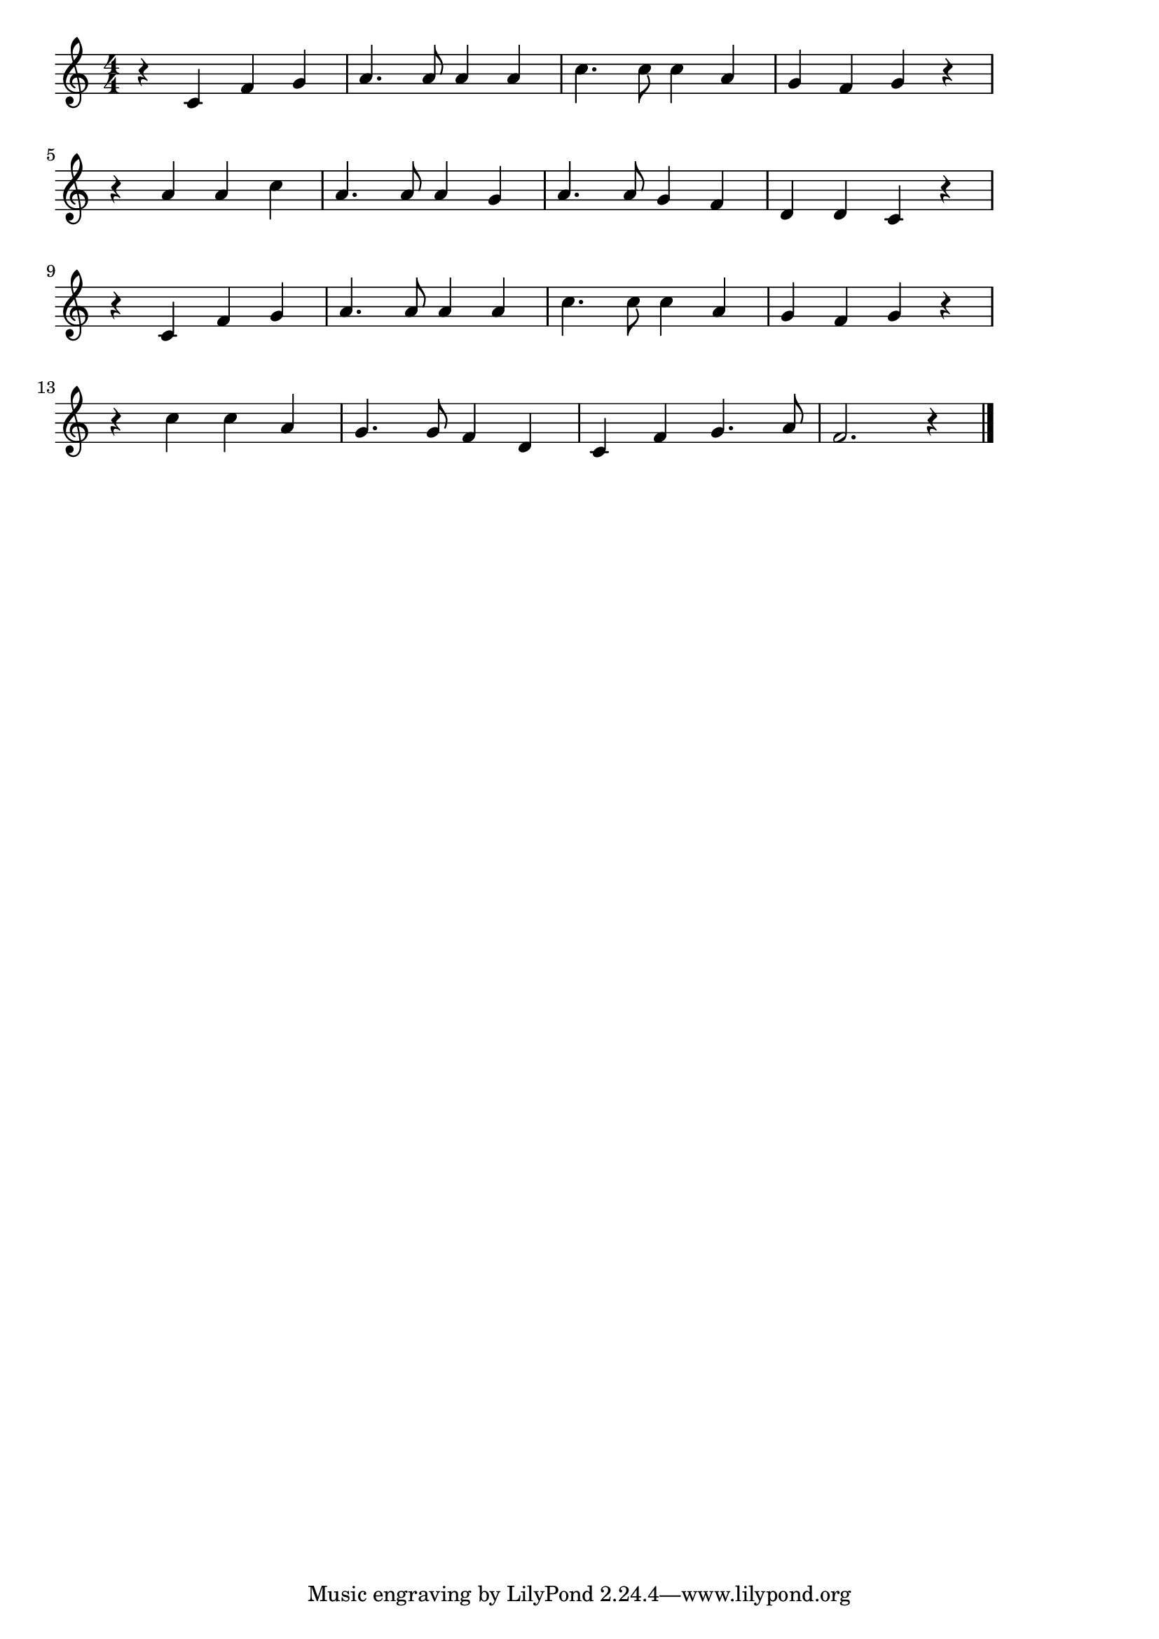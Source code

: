 \version "2.18.2"

% 茶摘(ちゃつみ。なつもちかづくはちじゅうはちや)

\score {

\layout {
line-width = #170
indent = 0\mm
}

\relative c' {
\key c \major
\time 4/4
\set Score.tempoHideNote = ##t
\tempo 4=120
\numericTimeSignature

r c f g |
a4. a8 a4 a |
c4. c8 c4 a |
g f g r |
\break
r a a c |
a4. a8 a4 g |
a4. a8 g4 f |
d d c r |
\break
r c f g |
a4. a8 a4 a |
c4. c8 c4 a |
g f g r |
\break
r c c a |
g4. g8 f4 d |
c f g4. a8 |
f2. r4 |


\bar "|."
}

\midi {}

}